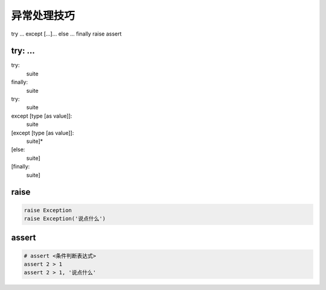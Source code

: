 异常处理技巧
============

try ... except [...]... else ... finally
raise
assert

try: ...
--------
try:
    suite
finally:
    suite

try:
    suite
except [type [as value]]:
    suite
[except [type [as value]]:
    suite]*
[else:
    suite]
[finally:
    suite]


raise
-----
.. code-block:: python

    raise Exception
    raise Exception('说点什么')


assert
------
.. code-block:: python

    # assert <条件判断表达式>
    assert 2 > 1
    assert 2 > 1, '说点什么'
